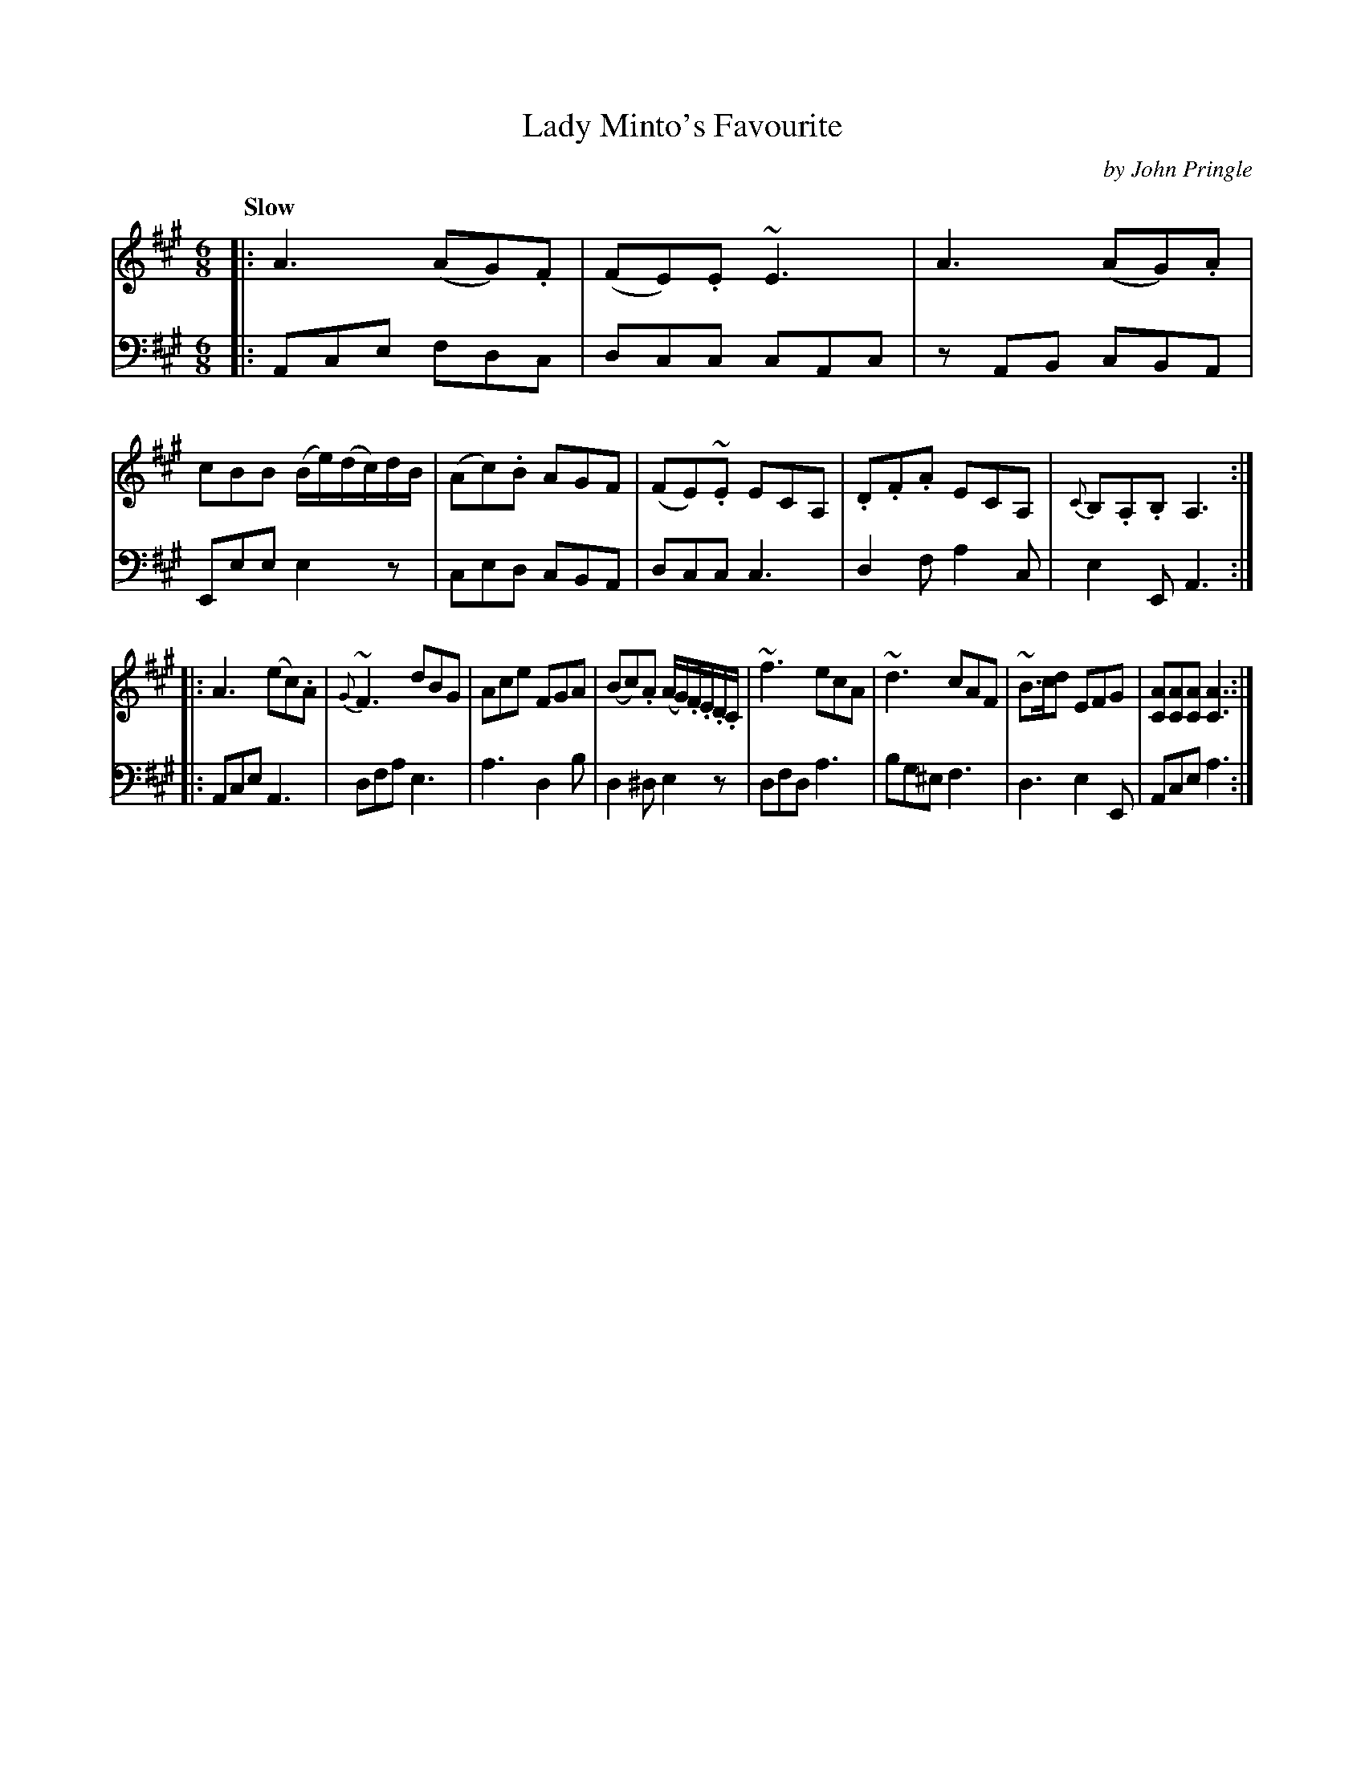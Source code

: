 X: 021
T: Lady Minto's Favourite
C: by John Pringle
B: John Pringle "Collection of Reels Strathspeys & Jigs", 1801 p.2#1
Z: 2011 John Chambers <jc:trillian.mit.edu>
R: jig
Q: "Slow"
M: 6/8
L: 1/8
K: A
V: 1
|:\
A3 (AG).F | (FE).E ~E3 | A3 (AG).A | cBB (B/e/)(d/c/)d/B/ |\
(Ac).B AGF | (FE)~.E ECA, | .D.F.A ECA, | {C}B,.A,.B, A,3 :|
|:\
A3 (ec).A | {G}~F3 dBG | Ace FGA | (Bc).A (A/G/).F/.E/.D/.C/ |\
~f3 ecA | ~d3 cAF | ~B>cd EFG | [AC][AC][AC] [A3C3] :|
%
V: 2 clef=bass middle=d
|:\
Ace fdc | dcc cAc | zAB cBA | Eee e2z | ced cBA | dcc c3 | d2f a2c | e2E A3 :|
|:\
Ace A3 | dfa e3 | a3 d2b | d2^d e2z | dfd a3 | bg^e f3 | d3 e2E | Ace a3 :|
